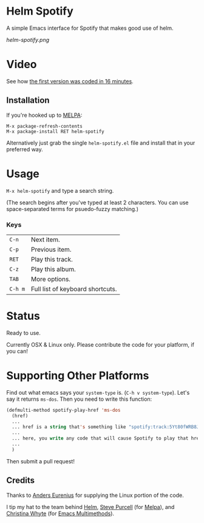 * Helm Spotify

A simple Emacs interface for Spotify that makes good use of helm.

[[helm-spotify.png]]

* Video

See how [[http://www.youtube.com/watch?v=XjKtkEMUYGc&feature=youtu.be][the first version was coded in 16 minutes]].

** Installation

If you're hooked up to [[http://melpa.milkbox.net/][MELPA]]:

#+BEGIN_EXAMPLE
M-x package-refresh-contents
M-x package-install RET helm-spotify
#+END_EXAMPLE

Alternatively just grab the single =helm-spotify.el= file and
install that in your preferred way.

* Usage

=M-x helm-spotify= and type a search string.

(The search begins after you've typed at least 2 characters. You can
use space-separated terms for psuedo-fuzzy matching.)

*** Keys

| =C-n=   | Next item.                       |
| =C-p=   | Previous item.                   |
| =RET=   | Play this track.                 |
| =C-z=   | Play this album.                 |
| =TAB=   | More options.                    |
| =C-h m= | Full list of keyboard shortcuts. |

* Status

Ready to use.

Currently OSX & Linux only. Please contribute the code for your
platform, if you can!

* Supporting Other Platforms

Find out what emacs says your =system-type= is. (=C-h v system-type=).
Let's say it returns =ms-dos=. Then you need to write this function:

#+BEGIN_SRC emacs-lisp
(defmulti-method spotify-play-href 'ms-dos
  (href)
  ...
  ... href is a string that's something like "spotify:track:5Yt80fWRB8JG73XlPjrrKP"
  ...
  ... here, you write any code that will cause Spotify to play that href.
  ...
  )
#+END_SRC

Then submit a pull request!

** Credits

Thanks to [[https://github.com/aes][Anders Eurenius]] for supplying the Linux portion of the code.

I tip my hat to the team behind [[https://github.com/emacs-helm/helm][Helm]], [[https://github.com/purcell][Steve Purcell]] (for [[https://github.com/milkypostman/melpa][Melpa]]), and
[[https://github.com/kurisuwhyte][Christina Whyte]] (for [[https://github.com/kurisuwhyte/emacs-multi][Emacs Multimethods]]).

